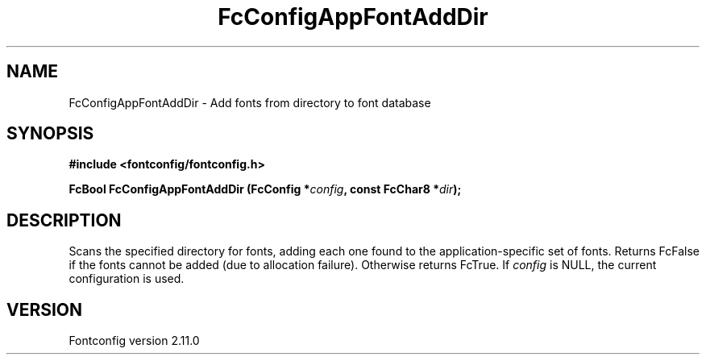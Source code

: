 .\" auto-generated by docbook2man-spec from docbook-utils package
.TH "FcConfigAppFontAddDir" "3" "11 10月 2013" "" ""
.SH NAME
FcConfigAppFontAddDir \- Add fonts from directory to font database
.SH SYNOPSIS
.nf
\fB#include <fontconfig/fontconfig.h>
.sp
FcBool FcConfigAppFontAddDir (FcConfig *\fIconfig\fB, const FcChar8 *\fIdir\fB);
.fi\fR
.SH "DESCRIPTION"
.PP
Scans the specified directory for fonts, adding each one found to the
application-specific set of fonts. Returns FcFalse
if the fonts cannot be added (due to allocation failure). Otherwise returns FcTrue.
If \fIconfig\fR is NULL, the current configuration is used.
.SH "VERSION"
.PP
Fontconfig version 2.11.0
